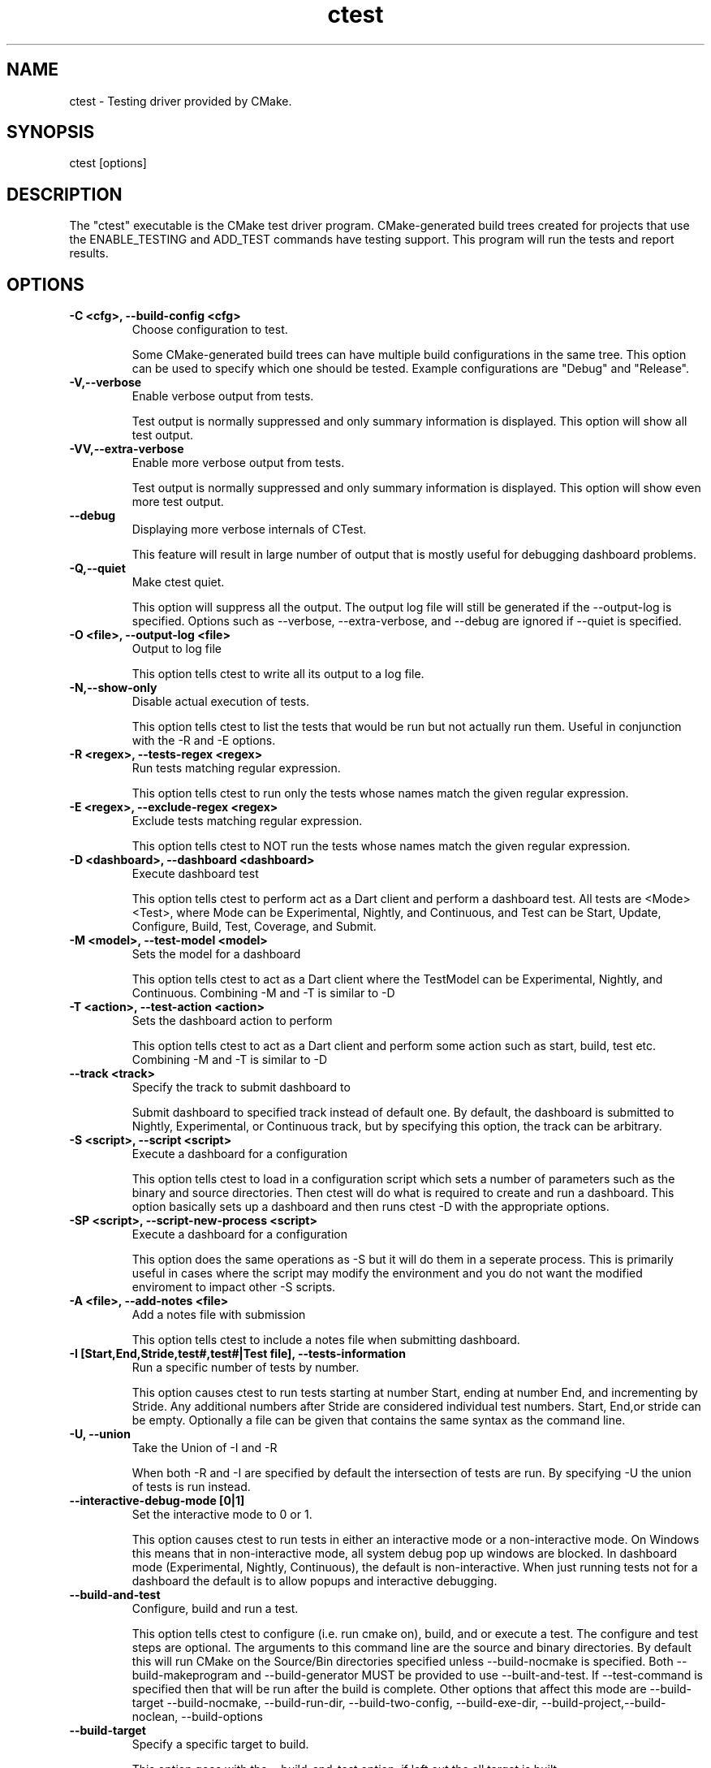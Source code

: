 .TH ctest 1 "May 16, 2006" "ctest 2.4-patch 2"
.SH NAME
.PP
  ctest - Testing driver provided by CMake.
.SH SYNOPSIS
.PP
  ctest [options]
.SH DESCRIPTION
.PP
The "ctest" executable is the CMake test driver program.  CMake-generated build trees created for projects that use the ENABLE_TESTING and ADD_TEST commands have testing support.  This program will run the tests and report results.

.SH OPTIONS
.TP
.B -C <cfg>, --build-config <cfg>
Choose configuration to test.

Some CMake-generated build trees can have multiple build configurations in the same tree.  This option can be used to specify which one should be tested.  Example configurations are "Debug" and "Release".

.TP
.B -V,--verbose
Enable verbose output from tests.

Test output is normally suppressed and only summary information is displayed.  This option will show all test output.

.TP
.B -VV,--extra-verbose
Enable more verbose output from tests.

Test output is normally suppressed and only summary information is displayed.  This option will show even more test output.

.TP
.B --debug
Displaying more verbose internals of CTest.

This feature will result in large number of output that is mostly useful for debugging dashboard problems.

.TP
.B -Q,--quiet
Make ctest quiet.

This option will suppress all the output. The output log file will still be generated if the --output-log is specified. Options such as --verbose, --extra-verbose, and --debug are ignored if --quiet is specified.

.TP
.B -O <file>, --output-log <file>
Output to log file

This option tells ctest to write all its output to a log file.

.TP
.B -N,--show-only
Disable actual execution of tests.

This option tells ctest to list the tests that would be run but not actually run them.  Useful in conjunction with the -R and -E options.

.TP
.B -R <regex>, --tests-regex <regex>
Run tests matching regular expression.

This option tells ctest to run only the tests whose names match the given regular expression.

.TP
.B -E <regex>, --exclude-regex <regex>
Exclude tests matching regular expression.

This option tells ctest to NOT run the tests whose names match the given regular expression.

.TP
.B -D <dashboard>, --dashboard <dashboard>
Execute dashboard test

This option tells ctest to perform act as a Dart client and perform a dashboard test. All tests are <Mode><Test>, where Mode can be Experimental, Nightly, and Continuous, and Test can be Start, Update, Configure, Build, Test, Coverage, and Submit.

.TP
.B -M <model>, --test-model <model>
Sets the model for a dashboard

This option tells ctest to act as a Dart client where the TestModel can be Experimental, Nightly, and Continuous. Combining -M and -T is similar to -D

.TP
.B -T <action>, --test-action <action>
Sets the dashboard action to perform

This option tells ctest to act as a Dart client and perform some action such as start, build, test etc. Combining -M and -T is similar to -D

.TP
.B --track <track>
Specify the track to submit dashboard to

Submit dashboard to specified track instead of default one. By default, the dashboard is submitted to Nightly, Experimental, or Continuous track, but by specifying this option, the track can be arbitrary.

.TP
.B -S <script>, --script <script>
Execute a dashboard for a configuration

This option tells ctest to load in a configuration script which sets a number of parameters such as the binary and source directories. Then ctest will do what is required to create and run a dashboard. This option basically sets up a dashboard and then runs ctest -D with the appropriate options.

.TP
.B -SP <script>, --script-new-process <script>
Execute a dashboard for a configuration

This option does the same operations as -S but it will do them in a seperate process. This is primarily useful in cases where the script may modify the environment and you do not want the modified enviroment to impact other -S scripts.

.TP
.B -A <file>, --add-notes <file>
Add a notes file with submission

This option tells ctest to include a notes file when submitting dashboard. 

.TP
.B -I [Start,End,Stride,test#,test#|Test file], --tests-information
Run a specific number of tests by number.

This option causes ctest to run tests starting at number Start, ending at number End, and incrementing by Stride. Any additional numbers after Stride are considered individual test numbers.  Start, End,or stride can be empty.  Optionally a file can be given that contains the same syntax as the command line.

.TP
.B -U, --union
Take the Union of -I and -R

When both -R and -I are specified by default the intersection of tests are run. By specifying -U the union of tests is run instead.

.TP
.B --interactive-debug-mode [0|1]
Set the interactive mode to 0 or 1.

This option causes ctest to run tests in either an interactive mode or a non-interactive mode. On Windows this means that in non-interactive mode, all system debug pop up windows are blocked. In dashboard mode (Experimental, Nightly, Continuous), the default is non-interactive.  When just running tests not for a dashboard the default is to allow popups and interactive debugging.

.TP
.B --build-and-test
Configure, build and run a test.

This option tells ctest to configure (i.e. run cmake on), build, and or execute a test. The configure and test steps are optional. The arguments to this command line are the source and binary directories. By default this will run CMake on the Source/Bin directories specified unless --build-nocmake is specified. Both --build-makeprogram and --build-generator MUST be provided to use --built-and-test. If --test-command is specified then that will be run after the build is complete. Other options that affect this mode are --build-target --build-nocmake, --build-run-dir, --build-two-config, --build-exe-dir, --build-project,--build-noclean, --build-options

.TP
.B --build-target
Specify a specific target to build.

This option goes with the --build-and-test option, if left out the all target is built.

.TP
.B --build-nocmake
Run the build without running cmake first.

Skip the cmake step.

.TP
.B --build-run-dir
Specify directory to run programs from.

Directory where programs will be after it has been compiled.

.TP
.B --build-two-config
Run CMake twice

.TP
.B --build-exe-dir
Specify the directory for the executable.

.TP
.B --build-generator
Specify the generator to use.

.TP
.B --build-project
Specify the name of the project to build.

.TP
.B --build-makeprogram
Specify the make program to use.

.TP
.B --build-noclean
Skip the make clean step.

.TP
.B --build-options
Add extra options to the build step.

This option must be the last option with the exception of --test-command

.TP
.B --test-command
The test to run with the --build-and-test option.

.TP
.B --tomorrow-tag
Nightly or experimental starts with next day tag.

This is useful if the build will not finish in one day.

.TP
.B --ctest-config
The configuration file used to initialize CTest state when submitting dashboards.

This option tells CTest to use different initialization file instead of DartConfiguration.tcl. This way multiple initialization files can be used for example to submit to multiple dashboards.

.TP
.B --overwrite
Overwrite CTest configuration option.

By default ctest uses configuration options from configuration file. This option will overwrite the configuration option.

.TP
.B --extra-submit <file>[;<file>]
Submit extra files to the dashboard.

This option will submit extra files to the dashboard.

.TP
.B --force-new-ctest-process
Run child CTest instances as new processes

By default CTest will run child CTest instances within the same process. If this behavior is not desired, this argument will enforce new processes for child CTest processes.

.TP
.B --submit-index
Submit individual dashboard tests with specific index

This option allows performing the same CTest action (such as test) multiple times and submit all stages to the same dashboard (Dart2 required). Each execution requires different index.

.TP
.B --copyright [file]
Print the CMake copyright and exit.

If a file is specified, the copyright is written into it.

.TP
.B --help
Print usage information and exit.

Usage describes the basic command line interface and its options.

.TP
.B --help-full [file]
Print full help and exit.

Full help displays most of the documentation provided by the UNIX man page.  It is provided for use on non-UNIX platforms, but is also convenient if the man page is not installed.  If a file is specified, the help is written into it.

.TP
.B --help-html [file]
Print full help in HTML format.

This option is used by CMake authors to help produce web pages.  If a file is specified, the help is written into it.

.TP
.B --help-man [file]
Print a UNIX man page and exit.

This option is used by the cmake build to generate the UNIX man page.  If a file is specified, the help is written into it.

.TP
.B --version [file]
Show program name/version banner and exit.

If a file is specified, the version is written into it.

.SH MODULES
.PP
The following modules are provided with CMake. They can be used with INCLUDE(ModuleName).

.SH COPYRIGHT
.PP
Copyright (c) 2002 Kitware, Inc., Insight Consortium.  All rights reserved.

.PP
Redistribution and use in source and binary forms, with or without modification, are permitted provided that the following conditions are met:

.TP
.B *
Redistributions of source code must retain the above copyright notice, this list of conditions and the following disclaimer.

.TP
.B *
Redistributions in binary form must reproduce the above copyright notice, this list of conditions and the following disclaimer in the documentation and/or other materials provided with the distribution.

.TP
.B *
The names of Kitware, Inc., the Insight Consortium, or the names of any consortium members, or of any contributors, may not be used to endorse or promote products derived from this software without specific prior written permission.

.TP
.B *
Modified source versions must be plainly marked as such, and must not be misrepresented as being the original software.

.PP
THIS SOFTWARE IS PROVIDED BY THE COPYRIGHT HOLDER AND CONTRIBUTORS ``AS IS'' AND ANY EXPRESS OR IMPLIED WARRANTIES, INCLUDING, BUT NOT LIMITED TO, THE IMPLIED WARRANTIES OF MERCHANTABILITY AND FITNESS FOR A PARTICULAR PURPOSE ARE DISCLAIMED. IN NO EVENT SHALL THE AUTHORS OR CONTRIBUTORS BE LIABLE FOR ANY DIRECT, INDIRECT, INCIDENTAL, SPECIAL, EXEMPLARY, OR CONSEQUENTIAL DAMAGES (INCLUDING, BUT NOT LIMITED TO, PROCUREMENT OF SUBSTITUTE GOODS OR SERVICES; LOSS OF USE, DATA, OR PROFITS; OR BUSINESS INTERRUPTION) HOWEVER CAUSED AND ON ANY THEORY OF LIABILITY, WHETHER IN CONTRACT, STRICT LIABILITY, OR TORT (INCLUDING NEGLIGENCE OR OTHERWISE) ARISING IN ANY WAY OUT OF THE USE OF THIS SOFTWARE, EVEN IF ADVISED OF THE POSSIBILITY OF SUCH DAMAGE.

.SH MAILING LIST
.PP
For help and discussion about using cmake, a mailing list is provided at cmake@www.cmake.org.  Please first read the full documentation at http://www.cmake.org before posting questions to the list.

.SH SEE ALSO
.PP
.B cmake(1), ccmake(1)

.SH AUTHOR
.PP
This manual page was generated by the "--help-man" option.

